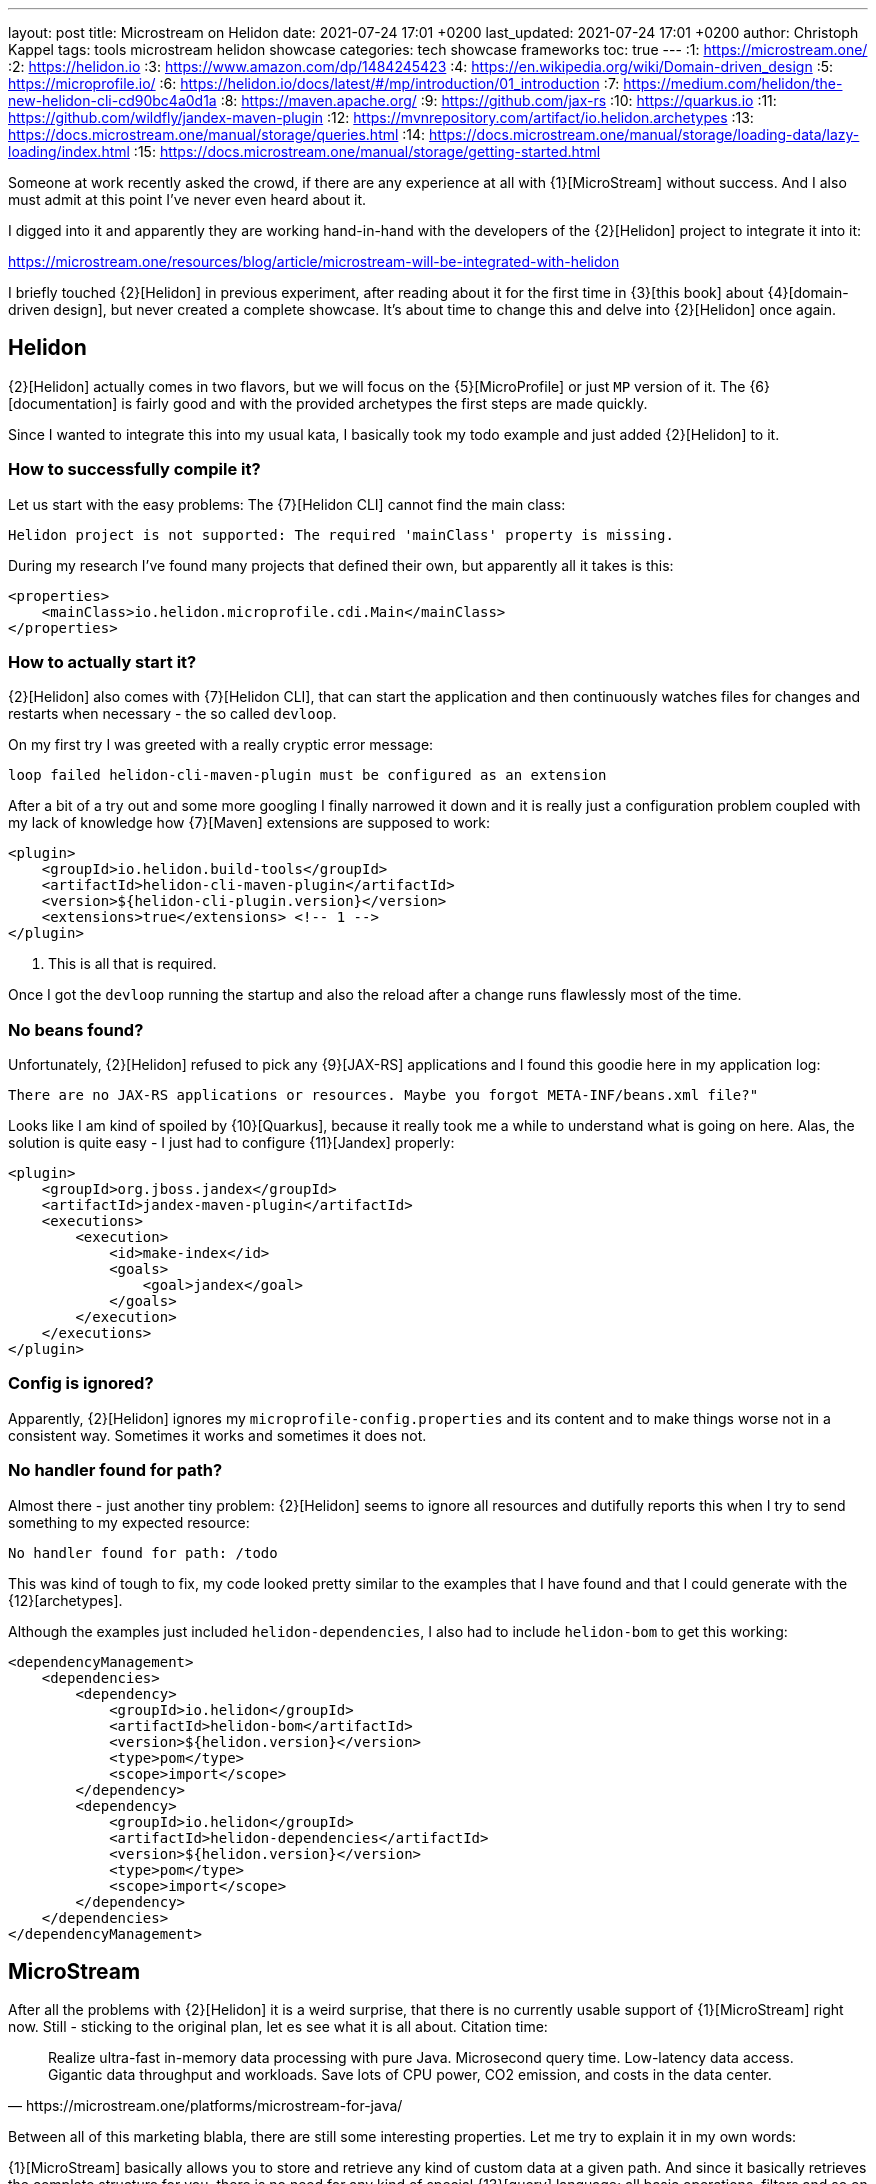 ---
layout: post
title: Microstream on Helidon
date: 2021-07-24 17:01 +0200
last_updated: 2021-07-24 17:01 +0200
author: Christoph Kappel
tags: tools microstream helidon showcase
categories: tech showcase frameworks
toc: true
---
:1: https://microstream.one/
:2: https://helidon.io
:3: https://www.amazon.com/dp/1484245423
:4: https://en.wikipedia.org/wiki/Domain-driven_design
:5: https://microprofile.io/
:6: https://helidon.io/docs/latest/#/mp/introduction/01_introduction
:7: https://medium.com/helidon/the-new-helidon-cli-cd90bc4a0d1a
:8: https://maven.apache.org/
:9: https://github.com/jax-rs
:10: https://quarkus.io
:11: https://github.com/wildfly/jandex-maven-plugin
:12: https://mvnrepository.com/artifact/io.helidon.archetypes
:13: https://docs.microstream.one/manual/storage/queries.html
:14: https://docs.microstream.one/manual/storage/loading-data/lazy-loading/index.html
:15: https://docs.microstream.one/manual/storage/getting-started.html

Someone at work recently asked the crowd, if there are any experience at all with {1}[MicroStream]
without success.
And I also must admit at this point I've never even heard about it.

I digged into it and apparently they are working hand-in-hand with the developers of the
{2}[Helidon] project to integrate it into it:

<https://microstream.one/resources/blog/article/microstream-will-be-integrated-with-helidon>

I briefly touched {2}[Helidon] in previous experiment, after reading about it for the first time in
{3}[this book] about {4}[domain-driven design], but never created a complete showcase.
It's about time to change this and delve into {2}[Helidon] once again.

== Helidon

{2}[Helidon] actually comes in two flavors, but we will focus on the {5}[MicroProfile] or just `MP`
version of it.
The {6}[documentation] is fairly good and with the provided archetypes the first steps are made
quickly.

Since I wanted to integrate this into my usual kata, I basically took my todo example and just
added {2}[Helidon] to it.

=== How to successfully compile it?

Let us start with the easy problems: The {7}[Helidon CLI] cannot find the main class:

[source,log]
----
Helidon project is not supported: The required 'mainClass' property is missing.
----

During my research I've found many projects that defined their own, but apparently all it takes is
this:

[source,xml]
----
<properties>
    <mainClass>io.helidon.microprofile.cdi.Main</mainClass>
</properties>
----

=== How to actually start it?

{2}[Helidon] also comes with {7}[Helidon CLI], that can start the application and then continuously
watches files for changes and restarts when necessary - the so called `devloop`.

On my first try I was greeted with a really cryptic error message:

[source,log]
----
loop failed helidon-cli-maven-plugin must be configured as an extension
----

After a bit of a try out and some more googling I finally narrowed it down and it is really just a
configuration problem coupled with my lack of knowledge how {7}[Maven] extensions are supposed to
work:

[source,xml]
----
<plugin>
    <groupId>io.helidon.build-tools</groupId>
    <artifactId>helidon-cli-maven-plugin</artifactId>
    <version>${helidon-cli-plugin.version}</version>
    <extensions>true</extensions> <!-- 1 -->
</plugin>
----
<1> This is all that is required.

Once I got the `devloop` running the startup and also the reload after a change runs flawlessly
most of the time.

=== No beans found?

Unfortunately, {2}[Helidon] refused to pick any {9}[JAX-RS] applications and I found this goodie
here in my application log:

[source,log]
----
There are no JAX-RS applications or resources. Maybe you forgot META-INF/beans.xml file?"
----

Looks like I am kind of spoiled by {10}[Quarkus], because it really took me a while to understand
what is going on here.
Alas, the solution is quite easy - I just had to configure {11}[Jandex] properly:

[source,xml]
----
<plugin>
    <groupId>org.jboss.jandex</groupId>
    <artifactId>jandex-maven-plugin</artifactId>
    <executions>
        <execution>
            <id>make-index</id>
            <goals>
                <goal>jandex</goal>
            </goals>
        </execution>
    </executions>
</plugin>
----

=== Config is ignored?

Apparently, {2}[Helidon] ignores my `microprofile-config.properties` and its content and to make
things worse not in a consistent way.
Sometimes it works and sometimes it does not.

=== No handler found for path?

Almost there - just another tiny problem: {2}[Helidon] seems to ignore all resources and dutifully
reports this when I try to send something to my expected resource:

[source,log]
----
No handler found for path: /todo
----

This was kind of tough to fix, my code looked pretty similar to the examples that I have found and
that I could generate with the {12}[archetypes].

Although the examples just included `helidon-dependencies`, I also had to include `helidon-bom` to
get this working:

[source,xml]
----
<dependencyManagement>
    <dependencies>
        <dependency>
            <groupId>io.helidon</groupId>
            <artifactId>helidon-bom</artifactId>
            <version>${helidon.version}</version>
            <type>pom</type>
            <scope>import</scope>
        </dependency>
        <dependency>
            <groupId>io.helidon</groupId>
            <artifactId>helidon-dependencies</artifactId>
            <version>${helidon.version}</version>
            <type>pom</type>
            <scope>import</scope>
        </dependency>
    </dependencies>
</dependencyManagement>
----

== MicroStream

After all the problems with {2}[Helidon] it is a weird surprise, that there is no currently usable
support of {1}[MicroStream] right now.
Still - sticking to the original plan, let es see what it is all about. Citation time:

[quote,https://microstream.one/platforms/microstream-for-java/]
Realize ultra-fast in-memory data processing with pure Java. Microsecond query time. Low-latency
data access. Gigantic data throughput and workloads. Save lots of CPU power, CO2 emission, and
costs in the data center.

Between all of this marketing blabla, there are still some interesting properties.
Let me try to explain it in my own words:

{1}[MicroStream] basically allows you to store and retrieve any kind of custom data at a given path.
And since it basically retrieves the complete structure for you, there is no need for any kind of
special {13}[query] language; all basic operations, filters and so on still work.

If you want to store deep and nested data there is neat trick, {14}[lazy loading] can be used here
so it is just retrieved when really necessary.
My current example doesn't realy makes use of it, but the examples clearly state how this can be
done and what the obvious advantage of it is.

=== Getting started

Getting started is really easy and since the latest release `05.00.02-MS-GA` its even directly
available from {8}[Maven]. So since I cannot describe it any better:

<https://docs.microstream.one/manual/storage/getting-started.html>

== Conclusion

So this is combined post for two things, which I thought would work nicely along each other.
Unfortunately, there is still some way to go this combination.

{2}[Helidon] is pretty fast and once you really fixed some the initial problems adding features is
pretty straight forward.
There is a huge list of extensions and I am eager to test it in a real scenario.

{1}[MicroStream] is also really interesting, since you basically define the structure, the handling
is pretty easy and there is no additional set up required, like for any other database.
I currently don't have any ideas how to really make use of it, but I will surely keep it in the
back of my mind.

My showcase can be found here:

<https://github.com/unexist/showcase-microstream-helidon>

